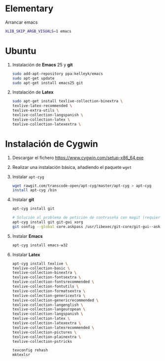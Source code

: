 #+org_title: Instalación de emacs / git / Latex en entorno cygwin
#+hash: iM0Gj3KpXcSXNzwZJW-VWA

* Elementary
Arrancar emacs
#+begin_src bash
XLIB_SKIP_ARGB_VISUALS=1 emacs
#+end_src



* Ubuntu
1. Instalación de *Emacs* 25 y *git*
  #+begin_src bash
  sudo add-apt-repository ppa:kelleyk/emacs
  sudo apt-get update
  sudo apt-get install emacs25 git
  #+end_src
2. Instalación de *Latex*
  #+begin_src bash 
  sudo apt-get install texlive-collection-binextra \
  texlive-latex-recommended \
  texlive-extra-utils \
  texlive-collection-langspanish \
  texlive-collection-latex \
  texlive-collection-latexextra \
  #+end_src





* Instalación de *Cygwin*
1. Descargar el fichero [[https://www.cygwin.com/setup-x86_64.exe]]
2. Realizar una instalación básica, añadiendo el paquete =wget=
3. Instalar =apt-cyg=
  #+begin_src bash  
  wget rawgit.com/transcode-open/apt-cyg/master/apt-cyg > apt-cyg
  install apt-cyg /bin
  #+end_src
4. Instalar *git*
  #+begin_src bash
  apt-cyg install git
  
  # Solución al problema de petición de contraseña con magit (requiere XOrg)
  apt-cyg install git git-gui xorg
  git config --global core.askpass /usr/libexec/git-core/git-gui--askpass
  #+end_src
5. Instalar *Emacs*
  #+begin_src bash 
  apt-cyg install emacs-w32
  #+end_src
6. Instalar *Latex*
  #+begin_src bash
  apt-cyg install texlive \ 
  texlive-collection-basic \ 
  texlive-collection-binextra \ 
  texlive-collection-fontsextra \ 
  texlive-collection-fontsrecommended \ 
  texlive-collection-fontutils \ 
  texlive-collection-formatsextra \ 
  texlive-collection-genericextra \ 
  texlive-collection-genericrecommended \ 
  texlive-collection-langenglish \ 
  texlive-collection-langeuropean \ 
  texlive-collection-langspanish \ 
  texlive-collection-latex \ 
  texlive-collection-latexextra \ 
  texlive-collection-latexrecommended \ 
  texlive-collection-pictures \ 
  texlive-collection-plainextra \ 
  texlive-collection-pstricks
  
  texconfig rehash
  mktexlsr
  #+end_src
  
   
  
  


